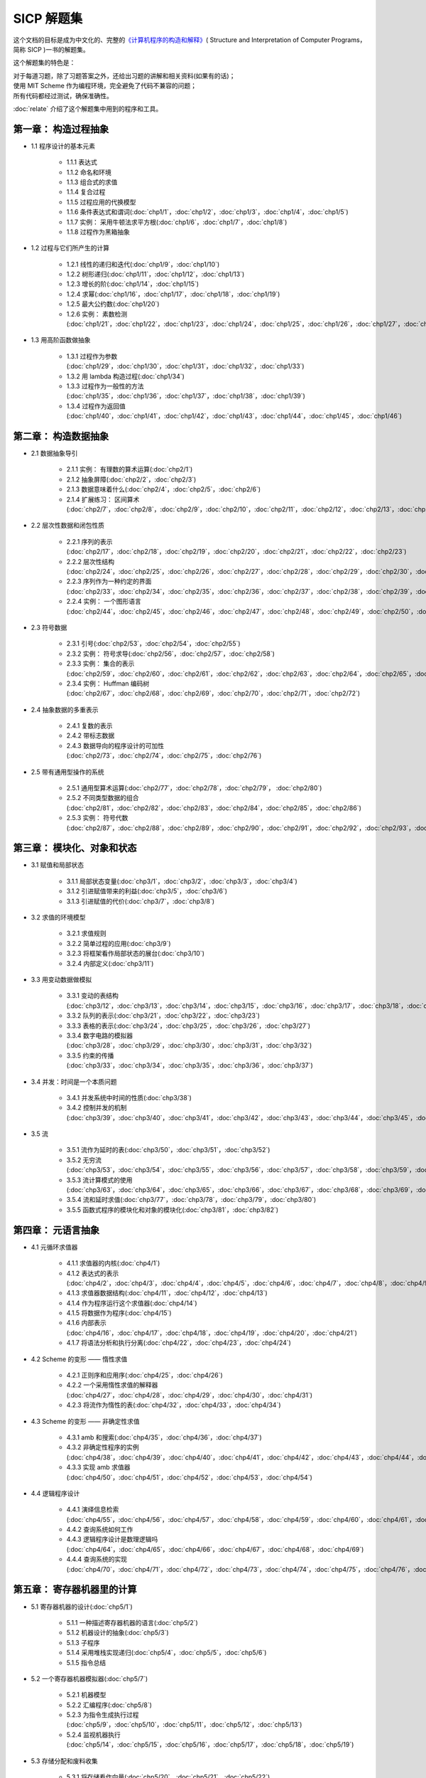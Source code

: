 .. SICP 习题解答 documentation master file, created by
   sphinx-quickstart on Tue Apr 17 02:29:51 2012.
   You can adapt this file completely to your liking, but it should at least
   contain the root `toctree` directive.

SICP 解题集
=====================================

.. image:: image/cover.jpg
   :align: left
   :width: 408px
   :height: 580px
   :scale: 33

这个文档的目标是成为中文化的、完整的\ `《计算机程序的构造和解释》 <http://book.douban.com/subject/1148282>`_\ ( Structure and Interpretation of Computer Programs，简称 SICP )一书的解题集。

这个解题集的特色是：

| 对于每道习题，除了习题答案之外，还给出习题的讲解和相关资料(如果有的话)；
| 使用 MIT Scheme 作为编程环境，完全避免了代码不兼容的问题；
| 所有代码都经过测试，确保准确性。

:doc:`relate` 介绍了这个解题集中用到的程序和工具。


.. _chp1:

第一章： 构造过程抽象
------------------------

- 1.1 程序设计的基本元素

    - 1.1.1 表达式
    - 1.1.2 命名和环境
    - 1.1.3 组合式的求值
    - 1.1.4 复合过程
    - 1.1.5 过程应用的代换模型
    - 1.1.6 条件表达式和谓词(:doc:`chp1/1`\ ，\ :doc:`chp1/2`\ ，\ :doc:`chp1/3`\ ，\ :doc:`chp1/4`\ ，\ :doc:`chp1/5`\ )
    - 1.1.7 实例： 采用牛顿法求平方根(:doc:`chp1/6`\ ，\ :doc:`chp1/7`\ ，\ :doc:`chp1/8`)
    - 1.1.8 过程作为黑箱抽象

- 1.2 过程与它们所产生的计算

    - 1.2.1 线性的递归和迭代(:doc:`chp1/9`\ ，\ :doc:`chp1/10`)
    - 1.2.2 树形递归(:doc:`chp1/11`\ ，\ :doc:`chp1/12`\ ，\ :doc:`chp1/13`)
    - 1.2.3 增长的阶(:doc:`chp1/14`\ ，\ :doc:`chp1/15`)
    - 1.2.4 求幂(:doc:`chp1/16`\ ，\ :doc:`chp1/17`\ ，\ :doc:`chp1/18`\ ，\ :doc:`chp1/19`)
    - 1.2.5 最大公约数(:doc:`chp1/20`)
    - 1.2.6 实例： 素数检测(:doc:`chp1/21`\ ，\ :doc:`chp1/22`\ ，\ :doc:`chp1/23`\ ，\ :doc:`chp1/24`\ ，\ :doc:`chp1/25`\ ，\ :doc:`chp1/26`\ ，\ :doc:`chp1/27`\ ，\ :doc:`chp1/28`)

- 1.3 用高阶函数做抽象

    - 1.3.1 过程作为参数(:doc:`chp1/29`\ ，\ :doc:`chp1/30`\ ，\ :doc:`chp1/31`\ ，\ :doc:`chp1/32`\ ，\ :doc:`chp1/33`)
    - 1.3.2 用 lambda 构造过程(:doc:`chp1/34`)
    - 1.3.3 过程作为一般性的方法(:doc:`chp1/35`\ ，\ :doc:`chp1/36`\ ，\ :doc:`chp1/37`\ ，\ :doc:`chp1/38`\ ，\ :doc:`chp1/39`)
    - 1.3.4 过程作为返回值(:doc:`chp1/40`\ ，\ :doc:`chp1/41`\ ，\ :doc:`chp1/42`\ ，\ :doc:`chp1/43`\ ，\ :doc:`chp1/44`\ ，\ :doc:`chp1/45`\ ，\ :doc:`chp1/46`)


.. _chp2:

第二章： 构造数据抽象
---------------------------------

- 2.1 数据抽象导引

    - 2.1.1 实例： 有理数的算术运算(:doc:`chp2/1`)
    - 2.1.2 抽象屏障(:doc:`chp2/2`\ ，\ :doc:`chp2/3`)
    - 2.1.3 数据意味着什么(:doc:`chp2/4`\ ，\ :doc:`chp2/5`\ ，\ :doc:`chp2/6`)
    - 2.1.4 扩展练习： 区间算术(:doc:`chp2/7`\ ，\ :doc:`chp2/8`\ ，\ :doc:`chp2/9`\ ，\ :doc:`chp2/10`\ ，\ :doc:`chp2/11`\ ，\ :doc:`chp2/12`\ ，\ :doc:`chp2/13`\ ，\ :doc:`chp2/14`\ ，\ :doc:`chp2/15`\ ，\ :doc:`chp2/16`\)

- 2.2 层次性数据和闭包性质

    - 2.2.1 序列的表示(:doc:`chp2/17`\ ，\ :doc:`chp2/18`\ ，\ :doc:`chp2/19`\ ，\ :doc:`chp2/20`\ ，\ :doc:`chp2/21`\ ，\ :doc:`chp2/22`\ ，\ :doc:`chp2/23`)
    - 2.2.2 层次性结构(:doc:`chp2/24`\ ，\ :doc:`chp2/25`\ ，\ :doc:`chp2/26`\ ，\ :doc:`chp2/27`\ ，\ :doc:`chp2/28`\ ，\ :doc:`chp2/29`\ ，\ :doc:`chp2/30`\ ，\ :doc:`chp2/31`\ ，\ :doc:`chp2/32`)
    - 2.2.3 序列作为一种约定的界面(:doc:`chp2/33`\ ，\ :doc:`chp2/34`\ ，\ :doc:`chp2/35`\ ，\ :doc:`chp2/36`\ ，\ :doc:`chp2/37`\ ，\ :doc:`chp2/38`\ ，\ :doc:`chp2/39`\ ，\ :doc:`chp2/40`\ ，\ :doc:`chp2/41`\ ，\ :doc:`chp2/42`\ ，\ :doc:`chp2/43`)
    - 2.2.4 实例： 一个图形语言(:doc:`chp2/44`\ ，\ :doc:`chp2/45`\ ，\ :doc:`chp2/46`\ ，\ :doc:`chp2/47`\ ，\ :doc:`chp2/48`\ ，\ :doc:`chp2/49`\ ，\ :doc:`chp2/50`\ ，\ :doc:`chp2/51`\ ，\ :doc:`chp2/52`)

- 2.3 符号数据

    - 2.3.1 引号(:doc:`chp2/53`\ ，\ :doc:`chp2/54`\ ，\ :doc:`chp2/55`)
    - 2.3.2 实例： 符号求导(:doc:`chp2/56`\ ，\ :doc:`chp2/57`\ ，\ :doc:`chp2/58`)
    - 2.3.3 实例： 集合的表示(:doc:`chp2/59`\ ，\ :doc:`chp2/60`\ ，\ :doc:`chp2/61`\ ，\ :doc:`chp2/62`\ ，\ :doc:`chp2/63`\ ，\ :doc:`chp2/64`\ ，\ :doc:`chp2/65`\ ，\ :doc:`chp2/66`)
    - 2.3.4 实例： Huffman 编码树(:doc:`chp2/67`\ ，\ :doc:`chp2/68`\ ，\ :doc:`chp2/69`\ ，\ :doc:`chp2/70`\ ，\ :doc:`chp2/71`\ ，\ :doc:`chp2/72`)

- 2.4 抽象数据的多重表示

    - 2.4.1 复数的表示
    - 2.4.2 带标志数据
    - 2.4.3 数据导向的程序设计的可加性(:doc:`chp2/73`\ ，\ :doc:`chp2/74`\ ，\ :doc:`chp2/75`\ ，\ :doc:`chp2/76`)

- 2.5 带有通用型操作的系统

    - 2.5.1 通用型算术运算(:doc:`chp2/77`\ ，\ :doc:`chp2/78`\ ，\ :doc:`chp2/79`\ ， :doc:`chp2/80`)
    - 2.5.2 不同类型数据的组合(:doc:`chp2/81`\ ，\ :doc:`chp2/82`\ ，\ :doc:`chp2/83`\ ，\ :doc:`chp2/84`\ ，\ :doc:`chp2/85`\ ，\ :doc:`chp2/86`)
    - 2.5.3 实例： 符号代数(:doc:`chp2/87`\ ，\ :doc:`chp2/88`\ ，\ :doc:`chp2/89`\ ，\ :doc:`chp2/90`\ ，\ :doc:`chp2/91`\ ，\ :doc:`chp2/92`\ ，\ :doc:`chp2/93`\ ，\ :doc:`chp2/94`\ ，\ :doc:`chp2/95`\ ，\ :doc:`chp2/96`\ ，\ :doc:`chp2/97`)


.. _chp3:

第三章： 模块化、对象和状态
---------------------------------

- 3.1 赋值和局部状态

    - 3.1.1 局部状态变量(:doc:`chp3/1`\ ，\ :doc:`chp3/2`\ ，\ :doc:`chp3/3`\ ，\ :doc:`chp3/4`\)
    - 3.1.2 引进赋值带来的利益(:doc:`chp3/5`\ ，\ :doc:`chp3/6`)
    - 3.1.3 引进赋值的代价(:doc:`chp3/7`\ ，\ :doc:`chp3/8`)

- 3.2 求值的环境模型

    - 3.2.1 求值规则
    - 3.2.2 简单过程的应用(:doc:`chp3/9`)
    - 3.2.3 将框架看作局部状态的展台(:doc:`chp3/10`)
    - 3.2.4 内部定义(:doc:`chp3/11`)

- 3.3 用变动数据做模拟

    - 3.3.1 变动的表结构(:doc:`chp3/12`\ ，\ :doc:`chp3/13`\ ，\ :doc:`chp3/14`\ ，\ :doc:`chp3/15`\ ，\ :doc:`chp3/16`\ ，\ :doc:`chp3/17`\ ，\ :doc:`chp3/18`\ ，\ :doc:`chp3/19`\ ，\ :doc:`chp3/20`)
    - 3.3.2 队列的表示(:doc:`chp3/21`\ ，\ :doc:`chp3/22`\ ，\ :doc:`chp3/23`)
    - 3.3.3 表格的表示(:doc:`chp3/24`\ ，\ :doc:`chp3/25`\ ，\ :doc:`chp3/26`\ ，\ :doc:`chp3/27`)
    - 3.3.4 数字电路的模拟器(:doc:`chp3/28`\ ，\ :doc:`chp3/29`\ ，\ :doc:`chp3/30`\ ，\ :doc:`chp3/31`\ ，\ :doc:`chp3/32`)
    - 3.3.5 约束的传播(:doc:`chp3/33`\ ，\ :doc:`chp3/34`\ ，\ :doc:`chp3/35`\ ，\ :doc:`chp3/36`\ ，\ :doc:`chp3/37`)

- 3.4 并发：时间是一个本质问题

    - 3.4.1 并发系统中时间的性质(:doc:`chp3/38`)
    - 3.4.2 控制并发的机制(:doc:`chp3/39`\ ，\ :doc:`chp3/40`\ ，\ :doc:`chp3/41`\ ，\ :doc:`chp3/42`\ ，\ :doc:`chp3/43`\ ，\ :doc:`chp3/44`\ ，\ :doc:`chp3/45`\ ，\ :doc:`chp3/46`\ ，\ :doc:`chp3/47`\ ，\ :doc:`chp3/48`\ ，\ :doc:`chp3/49`)

- 3.5 流

    - 3.5.1 流作为延时的表(:doc:`chp3/50`\ ，\ :doc:`chp3/51`\ ，\ :doc:`chp3/52`)
    - 3.5.2 无穷流(:doc:`chp3/53`\ ，\ :doc:`chp3/54`\ ，\ :doc:`chp3/55`\ ，\ :doc:`chp3/56`\ ，\ :doc:`chp3/57`\ ，\ :doc:`chp3/58`\ ，\ :doc:`chp3/59`\ ，\ :doc:`chp3/60`\ ，\ :doc:`chp3/61`\ ，\ :doc:`chp3/62`)
    - 3.5.3 流计算模式的使用(:doc:`chp3/63`\ ，\ :doc:`chp3/64`\ ，\ :doc:`chp3/65`\ ，\ :doc:`chp3/66`\ ，\ :doc:`chp3/67`\ ，\ :doc:`chp3/68`\ ，\ :doc:`chp3/69`\ ，\ :doc:`chp3/70`\ ，\ :doc:`chp3/71`\ ，\ :doc:`chp3/72`\ ，\ :doc:`chp3/73`\ ，\ :doc:`chp3/74`\ ，\ :doc:`chp3/75`\ ，\ :doc:`chp3/76`)
    - 3.5.4 流和延时求值(:doc:`chp3/77`\ ，\ :doc:`chp3/78`\ ，\ :doc:`chp3/79`\ ，\ :doc:`chp3/80`)
    - 3.5.5 函数式程序的模块化和对象的模块化(:doc:`chp3/81`\ ，\ :doc:`chp3/82`)


.. _chp4:

第四章： 元语言抽象
---------------------------

- 4.1 元循环求值器

    - 4.1.1 求值器的内核(:doc:`chp4/1`)

    - 4.1.2 表达式的表示(:doc:`chp4/2`\ ，\ :doc:`chp4/3`\ ，\ :doc:`chp4/4`\ ，\ :doc:`chp4/5`\ ，\ :doc:`chp4/6`\ ，\ :doc:`chp4/7`\ ，\ :doc:`chp4/8`\ ，\ :doc:`chp4/9`\ ，\ :doc:`chp4/10`)

    - 4.1.3 求值器数据结构(:doc:`chp4/11`\ ，\ :doc:`chp4/12`\ ，\ :doc:`chp4/13`)

    - 4.1.4 作为程序运行这个求值器(:doc:`chp4/14`)

    - 4.1.5 将数据作为程序(:doc:`chp4/15`)

    - 4.1.6 内部表示(:doc:`chp4/16`\ ，\ :doc:`chp4/17`\ ，\ :doc:`chp4/18`\ ，\ :doc:`chp4/19`\ ，\ :doc:`chp4/20`\ ，\ :doc:`chp4/21`)

    - 4.1.7 将语法分析和执行分离(:doc:`chp4/22`\ ，\ :doc:`chp4/23`\ ，\ :doc:`chp4/24`)

- 4.2 Scheme 的变形 —— 惰性求值

    - 4.2.1 正则序和应用序(:doc:`chp4/25`\ ，\ :doc:`chp4/26`)

    - 4.2.2 一个采用惰性求值的解释器(:doc:`chp4/27`\ ，\ :doc:`chp4/28`\ ，\ :doc:`chp4/29`\ ，\ :doc:`chp4/30`\ ，\ :doc:`chp4/31`)

    - 4.2.3 将流作为惰性的表(:doc:`chp4/32`\ ，\ :doc:`chp4/33`\ ，\ :doc:`chp4/34`)

- 4.3 Scheme 的变形 —— 非确定性求值

    - 4.3.1 amb 和搜索(:doc:`chp4/35`\ ，\ :doc:`chp4/36`\ ，\ :doc:`chp4/37`)

    - 4.3.2 非确定性程序的实例(:doc:`chp4/38`\ ，\ :doc:`chp4/39`\ ，\ :doc:`chp4/40`\ ，\ :doc:`chp4/41`\ ，\ :doc:`chp4/42`\ ，\ :doc:`chp4/43`\ ，\ :doc:`chp4/44`\ ，\ :doc:`chp4/45`\ ，\ :doc:`chp4/46`\ ，\ :doc:`chp4/47`\ ，\ :doc:`chp4/48`\ ，\ :doc:`chp4/49`)

    - 4.3.3 实现 amb 求值器(:doc:`chp4/50`\ ，\ :doc:`chp4/51`\ ，\ :doc:`chp4/52`\ ，\ :doc:`chp4/53`\ ，\ :doc:`chp4/54`)

- 4.4 逻辑程序设计

    - 4.4.1 演绎信息检索(:doc:`chp4/55`\ ，\ :doc:`chp4/56`\ ，\ :doc:`chp4/57`\ ，\ :doc:`chp4/58`\ ，\ :doc:`chp4/59`\ ，\ :doc:`chp4/60`\ ，\ :doc:`chp4/61`\ ，\ :doc:`chp4/62`\ ，\ :doc:`chp4/63`)

    - 4.4.2 查询系统如何工作

    - 4.4.3 逻辑程序设计是数理逻辑吗(:doc:`chp4/64`\ ，\ :doc:`chp4/65`\ ，\ :doc:`chp4/66`\ ，\ :doc:`chp4/67`\ ，\ :doc:`chp4/68`\ ，\ :doc:`chp4/69`)

    - 4.4.4 查询系统的实现(:doc:`chp4/70`\ ，\ :doc:`chp4/71`\ ，\ :doc:`chp4/72`\ ，\ :doc:`chp4/73`\ ，\ :doc:`chp4/74`\ ，\ :doc:`chp4/75`\ ，\ :doc:`chp4/76`\ ，\ :doc:`chp4/77`\ ，\ :doc:`chp4/78`\ ，\ :doc:`chp4/79`)


.. _chp5:

第五章： 寄存器机器里的计算
------------------------------

- 5.1 寄存器机器的设计(:doc:`chp5/1`)

    - 5.1.1 一种描述寄存器机器的语言(:doc:`chp5/2`)

    - 5.1.2 机器设计的抽象(:doc:`chp5/3`)

    - 5.1.3 子程序

    - 5.1.4 采用堆栈实现递归(:doc:`chp5/4`\ ，\ :doc:`chp5/5`\ ，\ :doc:`chp5/6`)

    - 5.1.5 指令总结

- 5.2 一个寄存器机器模拟器(:doc:`chp5/7`)

    - 5.2.1 机器模型

    - 5.2.2 汇编程序(:doc:`chp5/8`)

    - 5.2.3 为指令生成执行过程(:doc:`chp5/9`\ ，\ :doc:`chp5/10`\ ，\ :doc:`chp5/11`\ ，\ :doc:`chp5/12`\ ，\ :doc:`chp5/13`)

    - 5.2.4 监视机器执行(:doc:`chp5/14`\ ，\ :doc:`chp5/15`\ ，\ :doc:`chp5/16`\ ，\ :doc:`chp5/17`\ ，\ :doc:`chp5/18`\ ，\ :doc:`chp5/19`)

- 5.3 存储分配和废料收集

    - 5.3.1 将存储看作向量(:doc:`chp5/20`\ ，\ :doc:`chp5/21`\ ，\ :doc:`chp5/22`)

    - 5.3.2 维持一种无穷存储的假象

- 5.4 显式控制的求值器

    - 5.4.1 显式控制求值器的内核

    - 5.4.2 序列的求值和尾递归

    - 5.4.3 条件、赋值和定义(:doc:`chp5/23`\ ，\ :doc:`chp5/24`\ ，\ :doc:`chp5/25`)

    - 5.4.4 求值器的运行(:doc:`chp5/26`\ ，\ :doc:`chp5/27`\ ，\ :doc:`chp5/28`\ ，\ :doc:`chp5/29`\ ，\ :doc:`chp5/30`)

- 5.5 编译

    - 5.5.1 编译器的结构(:doc:`chp5/31`\ ，\ :doc:`chp5/32`)

    - 5.5.2 表达式的编译

    - 5.5.3 组合式的编译

    - 5.5.4 指令序列的组合

    - 5.5.5 编译代码的实例(:doc:`chp5/33`\ ，\ :doc:`chp5/34`\ ，\ :doc:`chp5/35`\ ，\ :doc:`chp5/36`\ ，\ :doc:`chp5/37`\ ，\ :doc:`chp5/38`)

    - 5.5.6 词法地址(:doc:`chp5/39`\ ，\ :doc:`chp5/40`\ ，\ :doc:`chp5/41`\ ，\ :doc:`chp5/42`\ ，\ :doc:`chp5/43`\ ，\ :doc:`chp5/44`)

    - 5.5.7 编译代码和求值器的互连(:doc:`chp5/45`\ ，\ :doc:`chp5/46`\ ，\ :doc:`chp5/47`\ ，\ :doc:`chp5/48`\ ，\ :doc:`chp5/49`\ ，\ :doc:`chp5/50`\ ，\ :doc:`chp5/51`\ ，\ :doc:`chp5/52`)


最新项目进度
----------------

目前项目仍处于开发阶段，（你现在看到的）这个文档只会放出经过完整测试和修整后的习题解答，请到 `项目的 github 页面 <https://github.com/huangz1990/SICP-answers>`_ 查看最新的项目进度，也欢迎向项目进行贡献，提交建议或意见。


关于
-----

这个解题集的绝大部分练习由本人（huangz）独立完成，在我遇上解不出的问题时， `Eli Bendersky 的 SICP 解答 <http://eli.thegreenplace.net/category/programming/lisp/sicp/>`_ 和 `sicp.org.ua 上的 WIKI <http://sicp.org.ua/sicp>`_ 总能给我很大帮助，在此对他们表示感谢。

你可以免费下载、阅读、复制、传播和修改本文档及相应的代码示例，如果需要其他使用许可，请用以下任一方式联系本人： 
向 gmail 帐号 huangz1990 发送邮件 / `豆瓣 <http://www.double.com/people/i_m_huangz>`_ /  `twitter <http://www.twitter.com/huangz1990>`_


评论
-------
